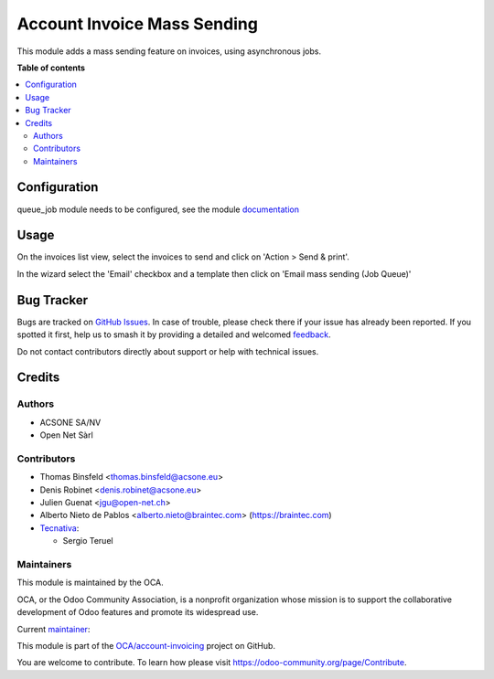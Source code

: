============================
Account Invoice Mass Sending
============================

.. 
   !!!!!!!!!!!!!!!!!!!!!!!!!!!!!!!!!!!!!!!!!!!!!!!!!!!!
   !! This file is generated by oca-gen-addon-readme !!
   !! changes will be overwritten.                   !!
   !!!!!!!!!!!!!!!!!!!!!!!!!!!!!!!!!!!!!!!!!!!!!!!!!!!!
   !! source digest: sha256:6ae8e47611da6873ea283fbfe097e596c7ddd03c0d34e28360608f13bf4bedca
   !!!!!!!!!!!!!!!!!!!!!!!!!!!!!!!!!!!!!!!!!!!!!!!!!!!!

.. |badge1| image:: https://img.shields.io/badge/maturity-Beta-yellow.png
    :target: https://odoo-community.org/page/development-status
    :alt: Beta
.. |badge2| image:: https://img.shields.io/badge/licence-AGPL--3-blue.png
    :target: http://www.gnu.org/licenses/agpl-3.0-standalone.html
    :alt: License: AGPL-3
.. |badge3| image:: https://img.shields.io/badge/github-OCA%2Faccount--invoicing-lightgray.png?logo=github
    :target: https://github.com/OCA/account-invoicing/tree/17.0/account_invoice_mass_sending
    :alt: OCA/account-invoicing
.. |badge4| image:: https://img.shields.io/badge/weblate-Translate%20me-F47D42.png
    :target: https://translation.odoo-community.org/projects/account-invoicing-17-0/account-invoicing-17-0-account_invoice_mass_sending
    :alt: Translate me on Weblate
.. |badge5| image:: https://img.shields.io/badge/runboat-Try%20me-875A7B.png
    :target: https://runboat.odoo-community.org/builds?repo=OCA/account-invoicing&target_branch=17.0
    :alt: Try me on Runboat

|badge1| |badge2| |badge3| |badge4| |badge5|

This module adds a mass sending feature on invoices, using asynchronous
jobs.

**Table of contents**

.. contents::
   :local:

Configuration
=============

queue_job module needs to be configured, see the module
`documentation <https://github.com/OCA/queue/tree/16.0/queue_job>`__

Usage
=====

On the invoices list view, select the invoices to send and click on
'Action > Send & print'.

In the wizard select the 'Email' checkbox and a template then click on
'Email mass sending (Job Queue)'

Bug Tracker
===========

Bugs are tracked on `GitHub Issues <https://github.com/OCA/account-invoicing/issues>`_.
In case of trouble, please check there if your issue has already been reported.
If you spotted it first, help us to smash it by providing a detailed and welcomed
`feedback <https://github.com/OCA/account-invoicing/issues/new?body=module:%20account_invoice_mass_sending%0Aversion:%2017.0%0A%0A**Steps%20to%20reproduce**%0A-%20...%0A%0A**Current%20behavior**%0A%0A**Expected%20behavior**>`_.

Do not contact contributors directly about support or help with technical issues.

Credits
=======

Authors
-------

* ACSONE SA/NV
* Open Net Sàrl

Contributors
------------

- Thomas Binsfeld <thomas.binsfeld@acsone.eu>
- Denis Robinet <denis.robinet@acsone.eu>
- Julien Guenat <jgu@open-net.ch>
- Alberto Nieto de Pablos <alberto.nieto@braintec.com>
  (https://braintec.com)
- `Tecnativa <https://www.tecnativa.com>`__:

  - Sergio Teruel

Maintainers
-----------

This module is maintained by the OCA.

.. image:: https://odoo-community.org/logo.png
   :alt: Odoo Community Association
   :target: https://odoo-community.org

OCA, or the Odoo Community Association, is a nonprofit organization whose
mission is to support the collaborative development of Odoo features and
promote its widespread use.

.. |maintainer-jguenat| image:: https://github.com/jguenat.png?size=40px
    :target: https://github.com/jguenat
    :alt: jguenat

Current `maintainer <https://odoo-community.org/page/maintainer-role>`__:

|maintainer-jguenat| 

This module is part of the `OCA/account-invoicing <https://github.com/OCA/account-invoicing/tree/17.0/account_invoice_mass_sending>`_ project on GitHub.

You are welcome to contribute. To learn how please visit https://odoo-community.org/page/Contribute.
